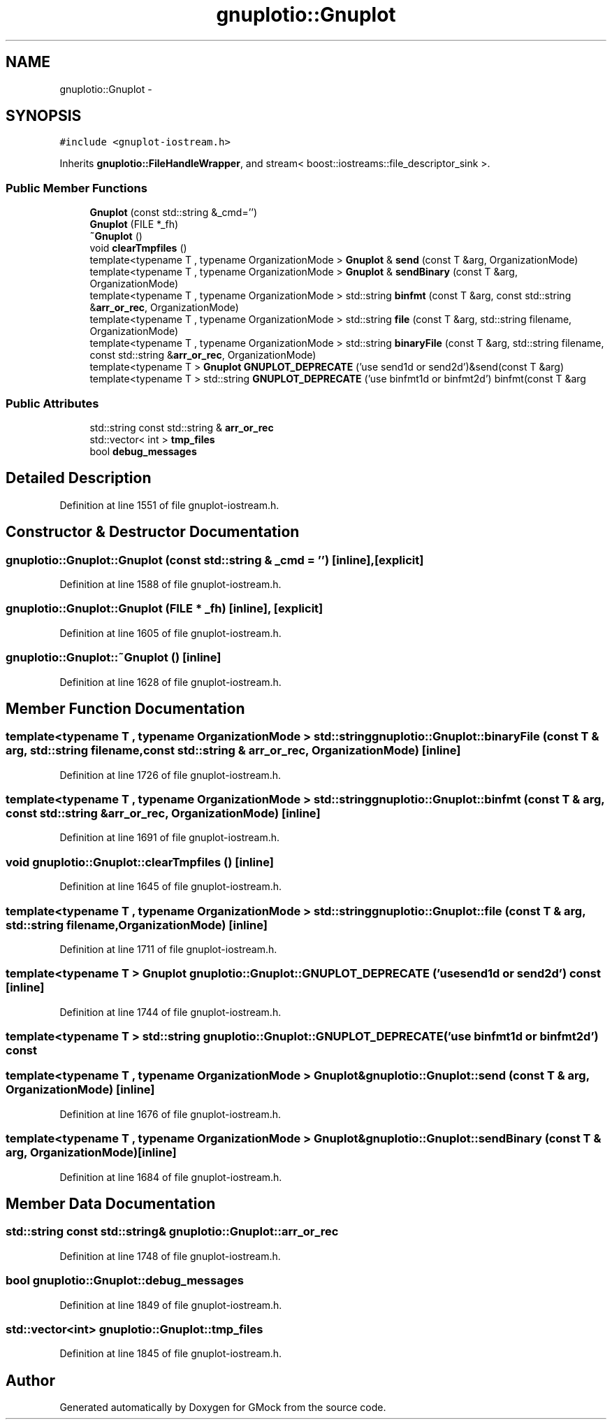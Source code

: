 .TH "gnuplotio::Gnuplot" 3 "Fri Nov 22 2019" "Version 7" "GMock" \" -*- nroff -*-
.ad l
.nh
.SH NAME
gnuplotio::Gnuplot \- 
.SH SYNOPSIS
.br
.PP
.PP
\fC#include <gnuplot\-iostream\&.h>\fP
.PP
Inherits \fBgnuplotio::FileHandleWrapper\fP, and stream< boost::iostreams::file_descriptor_sink >\&.
.SS "Public Member Functions"

.in +1c
.ti -1c
.RI "\fBGnuplot\fP (const std::string &_cmd='')"
.br
.ti -1c
.RI "\fBGnuplot\fP (FILE *_fh)"
.br
.ti -1c
.RI "\fB~Gnuplot\fP ()"
.br
.ti -1c
.RI "void \fBclearTmpfiles\fP ()"
.br
.ti -1c
.RI "template<typename T , typename OrganizationMode > \fBGnuplot\fP & \fBsend\fP (const T &arg, OrganizationMode)"
.br
.ti -1c
.RI "template<typename T , typename OrganizationMode > \fBGnuplot\fP & \fBsendBinary\fP (const T &arg, OrganizationMode)"
.br
.ti -1c
.RI "template<typename T , typename OrganizationMode > std::string \fBbinfmt\fP (const T &arg, const std::string &\fBarr_or_rec\fP, OrganizationMode)"
.br
.ti -1c
.RI "template<typename T , typename OrganizationMode > std::string \fBfile\fP (const T &arg, std::string filename, OrganizationMode)"
.br
.ti -1c
.RI "template<typename T , typename OrganizationMode > std::string \fBbinaryFile\fP (const T &arg, std::string filename, const std::string &\fBarr_or_rec\fP, OrganizationMode)"
.br
.ti -1c
.RI "template<typename T > \fBGnuplot\fP \fBGNUPLOT_DEPRECATE\fP ('use send1d or send2d')&send(const T &arg)"
.br
.ti -1c
.RI "template<typename T > std::string \fBGNUPLOT_DEPRECATE\fP ('use binfmt1d or binfmt2d') binfmt(const T &arg"
.br
.in -1c
.SS "Public Attributes"

.in +1c
.ti -1c
.RI "std::string const std::string & \fBarr_or_rec\fP"
.br
.ti -1c
.RI "std::vector< int > \fBtmp_files\fP"
.br
.ti -1c
.RI "bool \fBdebug_messages\fP"
.br
.in -1c
.SH "Detailed Description"
.PP 
Definition at line 1551 of file gnuplot\-iostream\&.h\&.
.SH "Constructor & Destructor Documentation"
.PP 
.SS "gnuplotio::Gnuplot::Gnuplot (const std::string & _cmd = \fC''\fP)\fC [inline]\fP, \fC [explicit]\fP"

.PP
Definition at line 1588 of file gnuplot\-iostream\&.h\&.
.SS "gnuplotio::Gnuplot::Gnuplot (FILE * _fh)\fC [inline]\fP, \fC [explicit]\fP"

.PP
Definition at line 1605 of file gnuplot\-iostream\&.h\&.
.SS "gnuplotio::Gnuplot::~Gnuplot ()\fC [inline]\fP"

.PP
Definition at line 1628 of file gnuplot\-iostream\&.h\&.
.SH "Member Function Documentation"
.PP 
.SS "template<typename T , typename OrganizationMode > std::string gnuplotio::Gnuplot::binaryFile (const T & arg, std::string filename, const std::string & arr_or_rec, OrganizationMode)\fC [inline]\fP"

.PP
Definition at line 1726 of file gnuplot\-iostream\&.h\&.
.SS "template<typename T , typename OrganizationMode > std::string gnuplotio::Gnuplot::binfmt (const T & arg, const std::string & arr_or_rec, OrganizationMode)\fC [inline]\fP"

.PP
Definition at line 1691 of file gnuplot\-iostream\&.h\&.
.SS "void gnuplotio::Gnuplot::clearTmpfiles ()\fC [inline]\fP"

.PP
Definition at line 1645 of file gnuplot\-iostream\&.h\&.
.SS "template<typename T , typename OrganizationMode > std::string gnuplotio::Gnuplot::file (const T & arg, std::string filename, OrganizationMode)\fC [inline]\fP"

.PP
Definition at line 1711 of file gnuplot\-iostream\&.h\&.
.SS "template<typename T > \fBGnuplot\fP gnuplotio::Gnuplot::GNUPLOT_DEPRECATE ('use send1d or send2d') const\fC [inline]\fP"

.PP
Definition at line 1744 of file gnuplot\-iostream\&.h\&.
.SS "template<typename T > std::string gnuplotio::Gnuplot::GNUPLOT_DEPRECATE ('use binfmt1d or binfmt2d') const"

.SS "template<typename T , typename OrganizationMode > \fBGnuplot\fP& gnuplotio::Gnuplot::send (const T & arg, OrganizationMode)\fC [inline]\fP"

.PP
Definition at line 1676 of file gnuplot\-iostream\&.h\&.
.SS "template<typename T , typename OrganizationMode > \fBGnuplot\fP& gnuplotio::Gnuplot::sendBinary (const T & arg, OrganizationMode)\fC [inline]\fP"

.PP
Definition at line 1684 of file gnuplot\-iostream\&.h\&.
.SH "Member Data Documentation"
.PP 
.SS "std::string const std::string& gnuplotio::Gnuplot::arr_or_rec"

.PP
Definition at line 1748 of file gnuplot\-iostream\&.h\&.
.SS "bool gnuplotio::Gnuplot::debug_messages"

.PP
Definition at line 1849 of file gnuplot\-iostream\&.h\&.
.SS "std::vector<int> gnuplotio::Gnuplot::tmp_files"

.PP
Definition at line 1845 of file gnuplot\-iostream\&.h\&.

.SH "Author"
.PP 
Generated automatically by Doxygen for GMock from the source code\&.
